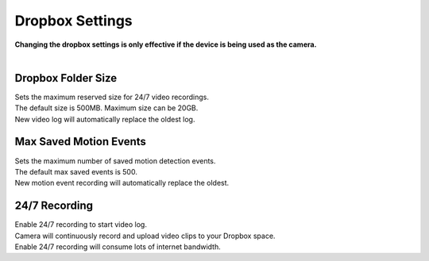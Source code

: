 .. _dropbox:

Dropbox Settings
================
| **Changing the dropbox settings is only effective if the device is being used as the camera.**
|
| |user options|

.. |user options| image:: img/dropbox_settings.png
  :width: 480pt

Dropbox Folder Size
-------------------
| Sets the maximum reserved size for 24/7 video recordings.
| The default size is 500MB. Maximum size can be 20GB.
| New video log will automatically replace the oldest log.

Max Saved Motion Events
-----------------------
| Sets the maximum number of saved motion detection events.
| The default max saved events is 500.
| New motion event recording will automatically replace the oldest.

24/7 Recording
--------------
| Enable 24/7 recording to start video log.
| Camera will continuously record and upload video clips to your Dropbox space.
| Enable 24/7 recording will consume lots of internet bandwidth.
